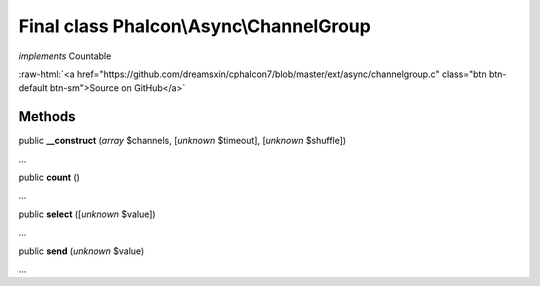 Final class **Phalcon\\Async\\ChannelGroup**
============================================

*implements* Countable

.. role:: raw-html(raw)
   :format: html

:raw-html:`<a href="https://github.com/dreamsxin/cphalcon7/blob/master/ext/async/channelgroup.c" class="btn btn-default btn-sm">Source on GitHub</a>`

Methods
-------

public  **__construct** (*array* $channels, [*unknown* $timeout], [*unknown* $shuffle])

...


public  **count** ()

...


public  **select** ([*unknown* $value])

...


public  **send** (*unknown* $value)

...


